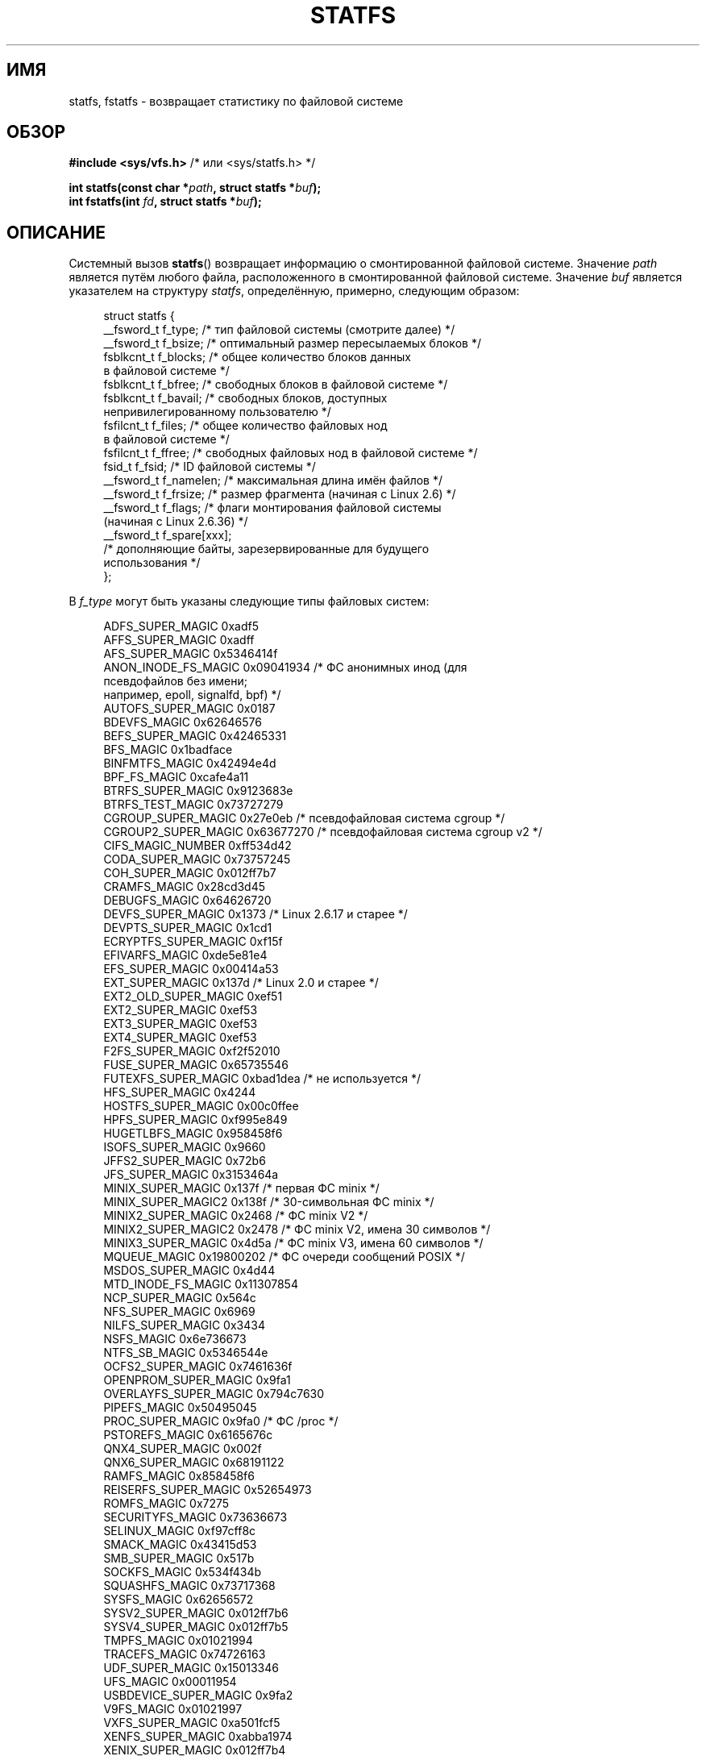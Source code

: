 .\" -*- mode: troff; coding: UTF-8 -*-
.\" Copyright (C) 2003 Andries Brouwer (aeb@cwi.nl)
.\"
.\" %%%LICENSE_START(VERBATIM)
.\" Permission is granted to make and distribute verbatim copies of this
.\" manual provided the copyright notice and this permission notice are
.\" preserved on all copies.
.\"
.\" Permission is granted to copy and distribute modified versions of this
.\" manual under the conditions for verbatim copying, provided that the
.\" entire resulting derived work is distributed under the terms of a
.\" permission notice identical to this one.
.\"
.\" Since the Linux kernel and libraries are constantly changing, this
.\" manual page may be incorrect or out-of-date.  The author(s) assume no
.\" responsibility for errors or omissions, or for damages resulting from
.\" the use of the information contained herein.  The author(s) may not
.\" have taken the same level of care in the production of this manual,
.\" which is licensed free of charge, as they might when working
.\" professionally.
.\"
.\" Formatted or processed versions of this manual, if unaccompanied by
.\" the source, must acknowledge the copyright and authors of this work.
.\" %%%LICENSE_END
.\"
.\" Modified 2003-08-17 by Walter Harms
.\" Modified 2004-06-23 by Michael Kerrisk <mtk.manpages@gmail.com>
.\"
.\"*******************************************************************
.\"
.\" This file was generated with po4a. Translate the source file.
.\"
.\"*******************************************************************
.TH STATFS 2 2017\-09\-15 Linux "Руководство программиста Linux"
.SH ИМЯ
statfs, fstatfs \- возвращает статистику по файловой системе
.SH ОБЗОР
\fB#include <sys/vfs.h> \fP/* или <sys/statfs.h> */
.PP
\fBint statfs(const char *\fP\fIpath\fP\fB, struct statfs *\fP\fIbuf\fP\fB);\fP
.br
\fBint fstatfs(int \fP\fIfd\fP\fB, struct statfs *\fP\fIbuf\fP\fB);\fP
.SH ОПИСАНИЕ
Системный вызов \fBstatfs\fP() возвращает информацию о смонтированной файловой
системе. Значение \fIpath\fP является путём любого файла, расположенного в
смонтированной файловой системе. Значение \fIbuf\fP является указателем на
структуру \fIstatfs\fP, определённую, примерно, следующим образом:
.PP
.in +4n
.EX
struct statfs {
    __fsword_t f_type;    /* тип файловой системы (смотрите далее) */
    __fsword_t f_bsize;   /* оптимальный размер пересылаемых блоков */
    fsblkcnt_t f_blocks;  /* общее количество блоков данных
                             в файловой системе */
    fsblkcnt_t f_bfree;   /* свободных блоков в файловой системе */
    fsblkcnt_t f_bavail;  /* свободных блоков, доступных
                             непривилегированному пользователю */
    fsfilcnt_t f_files;   /* общее количество файловых нод
                             в файловой системе */
    fsfilcnt_t f_ffree;   /* свободных файловых нод в файловой системе */
    fsid_t     f_fsid;    /* ID файловой системы */
    __fsword_t f_namelen; /* максимальная длина имён файлов */
    __fsword_t f_frsize;  /* размер фрагмента (начиная с Linux 2.6) */
    __fsword_t f_flags;   /* флаги монтирования файловой системы
                             (начиная с Linux 2.6.36) */
    __fsword_t f_spare[xxx];
                    /* дополняющие байты, зарезервированные для будущего
                       использования */
};
.EE
.in
.PP
В \fIf_type\fP могут быть указаны следующие типы файловых систем:
.PP
.in +4n
.EX
ADFS_SUPER_MAGIC      0xadf5
AFFS_SUPER_MAGIC      0xadff
AFS_SUPER_MAGIC       0x5346414f
ANON_INODE_FS_MAGIC   0x09041934 /* ФС анонимных инод (для
                                    псевдофайлов без имени;
                                    например, epoll, signalfd, bpf) */
AUTOFS_SUPER_MAGIC    0x0187
BDEVFS_MAGIC          0x62646576
BEFS_SUPER_MAGIC      0x42465331
BFS_MAGIC             0x1badface
BINFMTFS_MAGIC        0x42494e4d
BPF_FS_MAGIC          0xcafe4a11
BTRFS_SUPER_MAGIC     0x9123683e
BTRFS_TEST_MAGIC      0x73727279
CGROUP_SUPER_MAGIC    0x27e0eb   /* псевдофайловая система cgroup */
CGROUP2_SUPER_MAGIC   0x63677270 /* псевдофайловая система cgroup v2 */
CIFS_MAGIC_NUMBER     0xff534d42
CODA_SUPER_MAGIC      0x73757245
COH_SUPER_MAGIC       0x012ff7b7
CRAMFS_MAGIC          0x28cd3d45
DEBUGFS_MAGIC         0x64626720
DEVFS_SUPER_MAGIC     0x1373     /* Linux 2.6.17 и старее */
DEVPTS_SUPER_MAGIC    0x1cd1
ECRYPTFS_SUPER_MAGIC  0xf15f
EFIVARFS_MAGIC        0xde5e81e4
EFS_SUPER_MAGIC       0x00414a53
EXT_SUPER_MAGIC       0x137d     /* Linux 2.0 и старее */
EXT2_OLD_SUPER_MAGIC  0xef51
EXT2_SUPER_MAGIC      0xef53
EXT3_SUPER_MAGIC      0xef53
EXT4_SUPER_MAGIC      0xef53
F2FS_SUPER_MAGIC      0xf2f52010
FUSE_SUPER_MAGIC      0x65735546
FUTEXFS_SUPER_MAGIC   0xbad1dea  /* не используется */
HFS_SUPER_MAGIC       0x4244
HOSTFS_SUPER_MAGIC    0x00c0ffee
HPFS_SUPER_MAGIC      0xf995e849
HUGETLBFS_MAGIC       0x958458f6
ISOFS_SUPER_MAGIC     0x9660
JFFS2_SUPER_MAGIC     0x72b6
JFS_SUPER_MAGIC       0x3153464a
MINIX_SUPER_MAGIC     0x137f     /* первая ФС minix */
MINIX_SUPER_MAGIC2    0x138f     /* 30\-символьная ФС minix */
MINIX2_SUPER_MAGIC    0x2468     /* ФС minix V2 */
MINIX2_SUPER_MAGIC2   0x2478     /* ФС minix V2, имена 30 символов */
MINIX3_SUPER_MAGIC    0x4d5a     /* ФС minix V3, имена 60 символов */
MQUEUE_MAGIC          0x19800202 /* ФС очереди сообщений POSIX */
MSDOS_SUPER_MAGIC     0x4d44
MTD_INODE_FS_MAGIC    0x11307854
NCP_SUPER_MAGIC       0x564c
NFS_SUPER_MAGIC       0x6969
NILFS_SUPER_MAGIC     0x3434
NSFS_MAGIC            0x6e736673
NTFS_SB_MAGIC         0x5346544e
OCFS2_SUPER_MAGIC     0x7461636f
OPENPROM_SUPER_MAGIC  0x9fa1
OVERLAYFS_SUPER_MAGIC 0x794c7630
PIPEFS_MAGIC          0x50495045
PROC_SUPER_MAGIC      0x9fa0     /* ФС /proc */
PSTOREFS_MAGIC        0x6165676c
QNX4_SUPER_MAGIC      0x002f
QNX6_SUPER_MAGIC      0x68191122
RAMFS_MAGIC           0x858458f6
REISERFS_SUPER_MAGIC  0x52654973
ROMFS_MAGIC           0x7275
SECURITYFS_MAGIC      0x73636673
SELINUX_MAGIC         0xf97cff8c
SMACK_MAGIC           0x43415d53
SMB_SUPER_MAGIC       0x517b
SOCKFS_MAGIC          0x534f434b
SQUASHFS_MAGIC        0x73717368
SYSFS_MAGIC           0x62656572
SYSV2_SUPER_MAGIC     0x012ff7b6
SYSV4_SUPER_MAGIC     0x012ff7b5
TMPFS_MAGIC           0x01021994
TRACEFS_MAGIC         0x74726163
UDF_SUPER_MAGIC       0x15013346
UFS_MAGIC             0x00011954
USBDEVICE_SUPER_MAGIC 0x9fa2
V9FS_MAGIC            0x01021997
VXFS_SUPER_MAGIC      0xa501fcf5
XENFS_SUPER_MAGIC     0xabba1974
XENIX_SUPER_MAGIC     0x012ff7b4
XFS_SUPER_MAGIC       0x58465342
_XIAFS_SUPER_MAGIC    0x012fd16d /* Linux 2.0 и старее */
.EE
.in
.PP
Большинство этих констант MAGIC определены в \fI/usr/include/linux/magic.h\fP,
а некоторые находятся прямо в исходном коде ядра.
.PP
.\" XXX Keep this list in sync with statvfs(3)
Поле \fIflags\fP представляет собой битовую маску параметров монтирования
файловой системы. В нём содержится ноль или несколько следующих бит:
.TP 
\fBST_MANDLOCK\fP
Разрешена обязательная (mandatory) блокировка файловой системы (смотрите
\fBfcntl\fP(2)).
.TP 
\fBST_NOATIME\fP
Не обновлять времена доступа; смотрите \fBmount\fP(2).
.TP 
\fBST_NODEV\fP
Запретить доступ к специальным файлам устройств в этой файловой системе.
.TP 
\fBST_NODIRATIME\fP
Не обновлять времена доступа к каталогам; смотрите \fBmount\fP(2).
.TP 
\fBST_NOEXEC\fP
Исполнение программ в этой файловой системе запрещено.
.TP 
\fBST_NOSUID\fP
Биты set\-user\-ID и set\-group\-ID игнорируются в \fBexec\fP(3) для исполняемых
файлов в этой файловой системе.
.TP 
\fBST_RDONLY\fP
Файловая система смонтирована в режиме только для чтения.
.TP 
\fBST_RELATIME\fP
Обновлять atime относительно mtime/ctime; смотрите \fBmount\fP(2).
.TP 
\fBST_SYNCHRONOUS\fP
Выполнять синхронную запись в файловую систему немедленно (смотрите описание
\fBO_SYNC\fP в \fBopen\fP(2)).
.PP
Значение \fIf_fsid\fP до конца не определено (но смотрите далее).
.PP
Если поле не определёно для какой\-то файловой системы, то его значение
устанавливается в 0.
.PP
\fBfstatfs\fP() возвращает такую же информацию об открытом файле через его
ссылку на дескриптор \fIfd\fP.
.SH "ВОЗВРАЩАЕМОЕ ЗНАЧЕНИЕ"
При успешном выполнении возвращается 0. В случае ошибки возвращается \-1, а
\fIerrno\fP устанавливается в соответствующее значение.
.SH ОШИБКИ
.TP 
\fBEACCES\fP
(\fBstatfs\fP()) В одном из каталогов префикса пути \fIpath\fP не разрешён поиск
(см. также \fBpath_resolution\fP(7)).
.TP 
\fBEBADF\fP
(\fBfstatfs\fP()) \fIfd\fP не является корректным открытым дескриптором файла.
.TP 
\fBEFAULT\fP
Аргумент \fIbuf\fP или \fIpath\fP указывает на неправильный адрес.
.TP 
\fBEINTR\fP
Вызов был прерван каким\-либо сигналом. Смотрите \fBsignal\fP(7).
.TP 
\fBEIO\fP
При чтении файловой системы произошла ошибка ввода\-вывода.
.TP 
\fBELOOP\fP
(\fBstatfs\fP()) Было обнаружено слишком много символьных ссылок при трансляции
\fIpath\fP.
.TP 
\fBENAMETOOLONG\fP
(\fBstatfs\fP()) Слишком длинное значение аргумента \fIpath\fP.
.TP 
\fBENOENT\fP
(\fBstatfs\fP()) Файл, на который ссылается \fIpath\fP, не существует.
.TP 
\fBENOMEM\fP
Недостаточное количество памяти ядра.
.TP 
\fBENOSYS\fP
Файловая система не поддерживает данный вызов.
.TP 
\fBENOTDIR\fP
(\fBstatfs\fP()) Компонент в префиксе пути \fIpath\fP не является каталогом.
.TP 
\fBEOVERFLOW\fP
Некоторые значения слишком велики, чтобы быть представленными в возвращаемой
структуре.
.SH "СООТВЕТСТВИЕ СТАНДАРТАМ"
Есть только в Linux. Вызов \fBstatfs\fP() основан на подобном из 4.4BSD (но они
используют разные структуры).
.SH ЗАМЕЧАНИЯ
Тип \fI__fsword_t\fP, используемый для различных полей в определении структуры
\fIstatfs\fP, является встроенным типом glibc и не предназначен для
использования вовне. Это подкидывает загадку программисту, который хочет
скопировать или сравнить эти поля с локальными переменными в программе. В
большинстве систем для переменных в этих случаях допустимо использовать тип
\fIunsigned\ int\fP.
.PP
Первые версии системных вызовов Linux \fBstatfs\fP() и \fBfstatfs\fP()
разрабатывались без учёта огромных размеров файлов. В последствии, в Linux
2.6 были добавлены системные вызовы \fBstatfs64\fP() и \fBfstatfs64\fP(), в
которых используется новая структура, \fIstatfs64\fP. Новая структура содержит
те же поля что и первоначальная структура \fIstatfs\fP, но размеры некоторых
полей были увеличены для учёта огромных размеров файлов. Обёрточные функции
в glibc \fBstatfs\fP() и \fBfstatfs\fP() прозрачно скрывают это различие ядер.
.PP
В одних системах есть только файл \fI<sys/vfs.h>\fP, в других также
есть файл \fI<sys/statfs.h>\fP, при чём первый включает
последний. Поэтому, вероятно, лучше включать первый.
.PP
В LSB библиотечные вызовы \fBstatfs\fP() и \fBfstatfs\fP() помечены как
устаревшие, вместе них предлагается использовать \fBstatvfs\fP(2) и
\fBfstatvfs\fP(2).
.SS "Поле f_fsid"
В Solaris, Irix и POSIX имеется системный вызов \fBstatvfs\fP(2), который
возвращает \fIstruct statvfs\fP (определена в \fI<sys/statvfs.h>\fP), и в
ней содержится поле \fIunsigned long\fP \fIf_fsid\fP. В Linux, SunOS, HP\-UX,
4.4BSD имеется системный вызов \fBstatfs\fP(), который возвращает \fIstruct
statfs\fP (определена в \fI<sys/vfs.h>\fP), и в ней содержится \fIfsid_t\fP
\fIf_fsid\fP, где тип \fIfsid_t\fP определён как \fIstruct { int val[2]; }\fP. Того
же придерживается FreeBSD, за исключением того, что в ней используется
включаемый файл \fI<sys/mount.h>\fP.
.PP
Общая идея в том, что в \fIf_fsid\fP содержится какая\-то произвольная
информация, например пара (\fIf_fsid\fP,\fIino\fP) уникально определяющая файл. В
некоторых операционных системах для этого используется номер устройства
(один из вариантов) или номер устройства вместе с типом файловой системы. В
других ОС поле \fIf_fsid\fP доступно только суперпользователю (и равно нулю для
остальных пользователей), так как это поле используется в файловом указателе
(filehandle) файловой системы при экспорте NFS, и выдача его значения влияет
на безопасность.
.PP
В некоторых ОС  \fIfsid\fP может использоваться в качестве второго аргумента
системного вызова \fBsysfs\fP(2).
.SH ДЕФЕКТЫ
.\" broken in commit ff0c7d15f9787b7e8c601533c015295cc68329f8
.\" fixed in commit d70ef97baf048412c395bb5d65791d8fe133a52b
В Linux 2.6.38 и до Linux 3.1 включительно, вызов \fBfstatfs\fP() завершался с
ошибкой \fBENOSYS\fP для файловых дескрипторов, созданных с помощью \fBpipe\fP(2).
.SH "СМОТРИТЕ ТАКЖЕ"
\fBstat\fP(2), \fBstatvfs\fP(3), \fBpath_resolution\fP(7)
